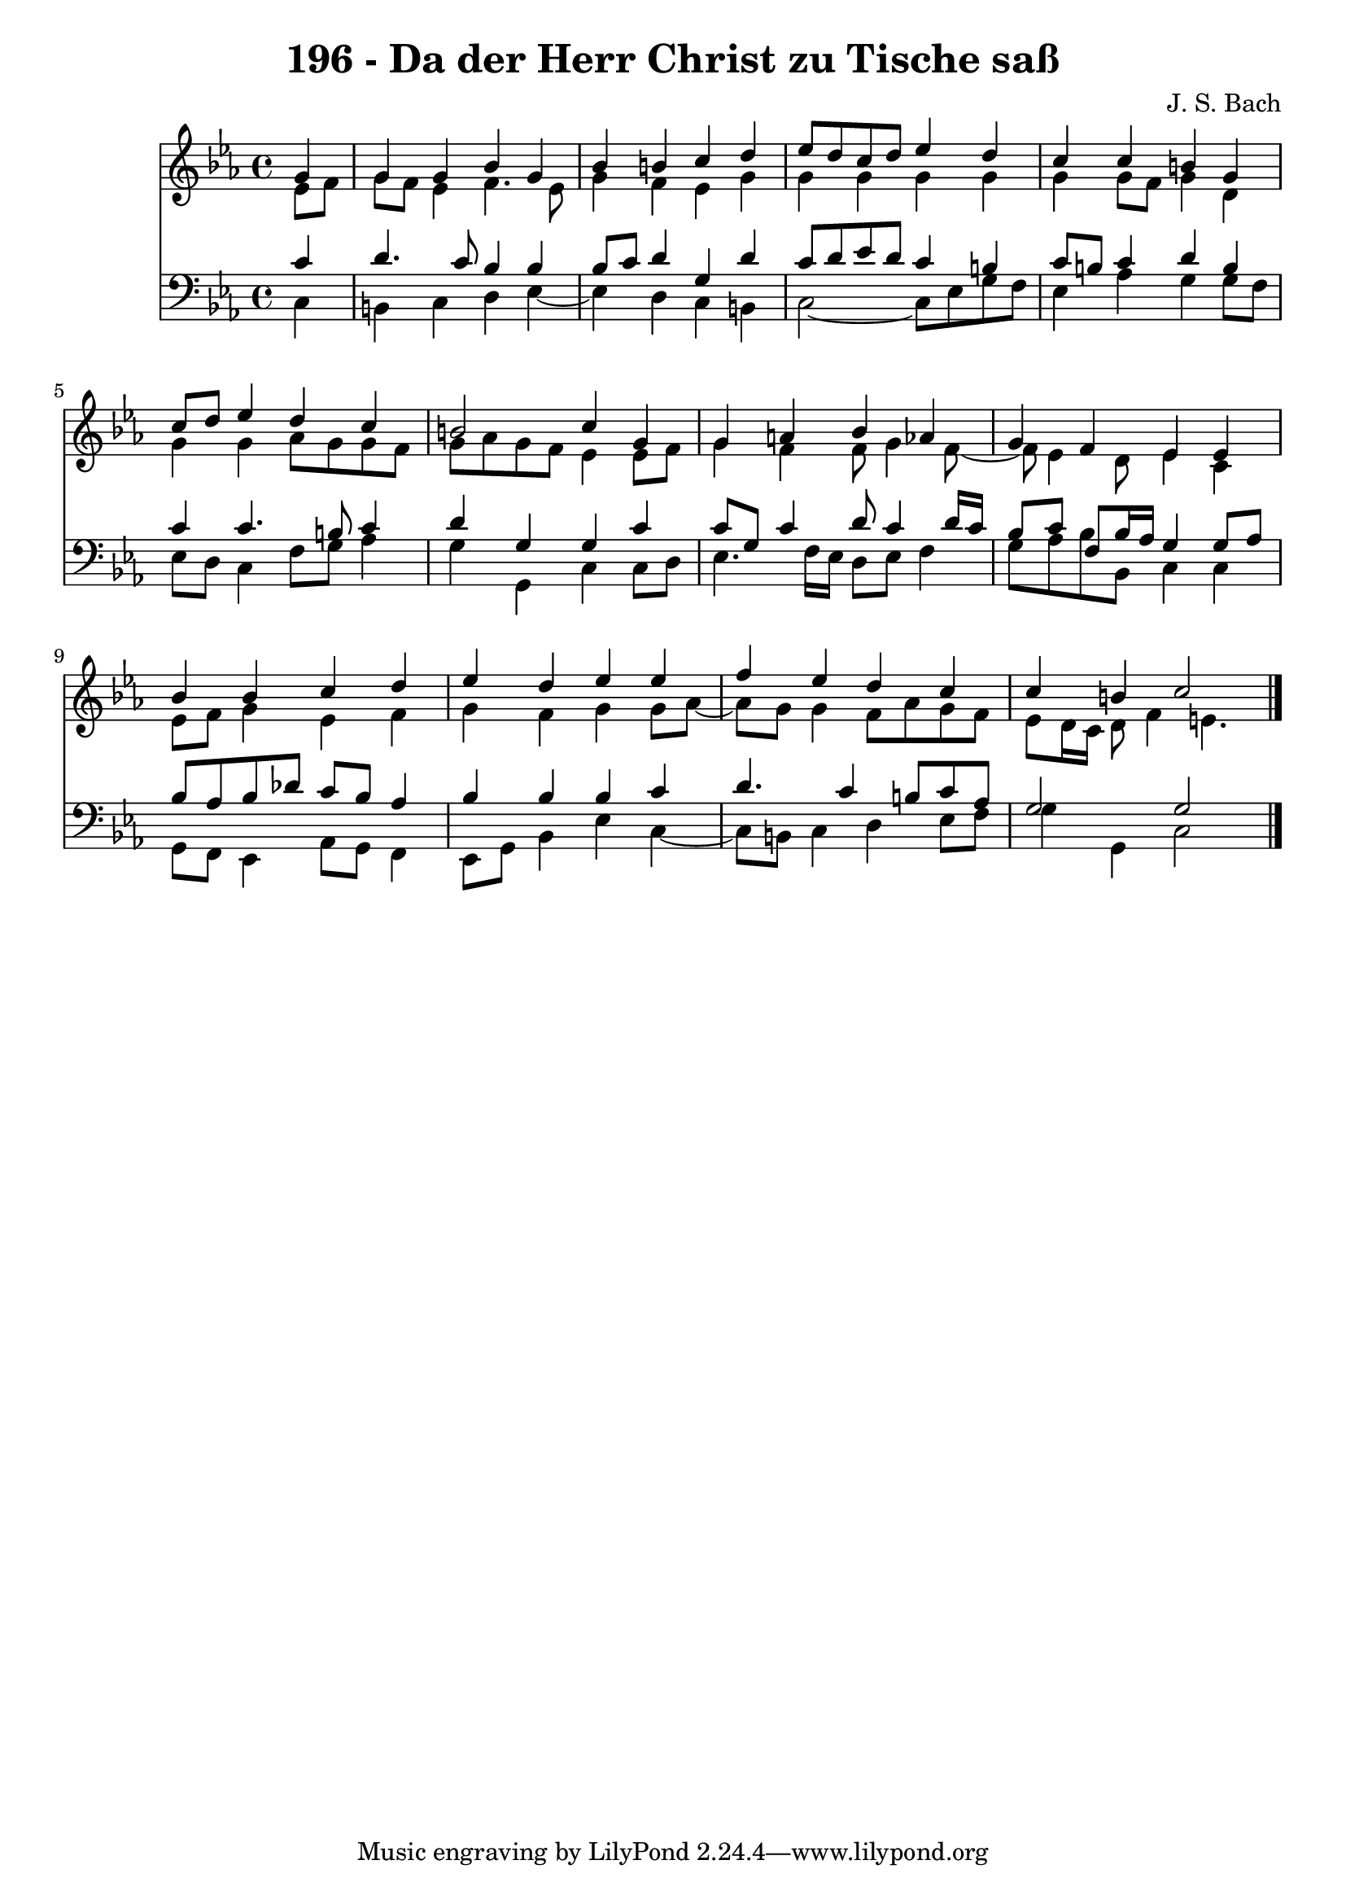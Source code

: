 \version "2.10.33"

\header {
  title = "196 - Da der Herr Christ zu Tische saß"
  composer = "J. S. Bach"
}


global = {
  \time 4/4
  \key c \minor
}


soprano = \relative c'' {
  \partial 4 g4 
    g4 g4 bes4 g4 
  bes4 b4 c4 d4 
  ees8 d8 c8 d8 ees4 d4 
  c4 c4 b4 g4 
  c8 d8 ees4 d4 c4   %5
  b2 c4 g4 
  g4 a4 bes4 aes4 
  g4 f4 ees4 ees4 
  bes'4 bes4 c4 d4 
  ees4 d4 ees4 ees4   %10
  f4 ees4 d4 c4 
  c4 b4 c2 
  
}

alto = \relative c' {
  \partial 4 ees8  f8 
    g8 f8 ees4 f4. ees8 
  g4 f4 ees4 g4 
  g4 g4 g4 g4 
  g4 g8 f8 g4 d4 
  g4 g4 aes8 g8 g8 f8   %5
  g8 aes8 g8 f8 ees4 ees8 f8 
  g4 f4 f8 g4 f8~ 
  f8 ees4 d8 ees4 c4 
  ees8 f8 g4 ees4 f4 
  g4 f4 g4 g8 aes8~   %10
  aes8 g8 g4 f8 aes8 g8 f8 
  ees8 d16 c16 d8 f4 e4. 
  
}

tenor = \relative c' {
  \partial 4 c4 
    d4. c8 bes4 bes4 
  bes8 c8 d4 g,4 d'4 
  c8 d8 ees8 d8 c4 b4 
  c8 b8 c4 d4 b4 
  c4 c4. b8 c4   %5
  d4 g,4 g4 c4 
  c8 g8 c4 d8 c4 d16 c16 
  bes8 c8 f,8 bes16 aes16 g4 g8 aes8 
  bes8 aes8 bes8 des8 c8 bes8 aes4 
  bes4 bes4 bes4 c4   %10
  d4. c4 b8 c8 aes8 
  g2 g2 
  
}

baixo = \relative c {
  \partial 4 c4 
    b4 c4 d4 ees4~ 
  ees4 d4 c4 b4 
  c2~ c8 ees8 g8 f8 
  ees4 aes4 g4 g8 f8 
  ees8 d8 c4 f8 g8 aes4   %5
  g4 g,4 c4 c8 d8 
  ees4. f16 ees16 d8 ees8 f4 
  g8 aes8 bes8 bes,8 c4 c4 
  g8 f8 ees4 aes8 g8 f4 
  ees8 g8 bes4 ees4 c4~   %10
  c8 b8 c4 d4 ees8 f8 
  g4 g,4 c2 
  
}

\score {
  <<
    \new Staff {
      <<
        \global
        \new Voice = "1" { \voiceOne \soprano }
        \new Voice = "2" { \voiceTwo \alto }
      >>
    }
    \new Staff {
      <<
        \global
        \clef "bass"
        \new Voice = "1" {\voiceOne \tenor }
        \new Voice = "2" { \voiceTwo \baixo \bar "|."}
      >>
    }
  >>
}